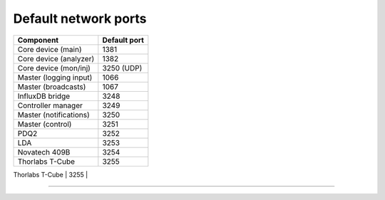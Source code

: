 Default network ports
=====================

+--------------------------+--------------+
| Component                | Default port |
+==========================+==============+
| Core device (main)       | 1381         |
+--------------------------+--------------+
| Core device (analyzer)   | 1382         |
+--------------------------+--------------+
| Core device (mon/inj)    | 3250 (UDP)   |
+--------------------------+--------------+
| Master (logging input)   | 1066         |
+--------------------------+--------------+
| Master (broadcasts)      | 1067         |
+--------------------------+--------------+
| InfluxDB bridge          | 3248         |
+--------------------------+--------------+
| Controller manager       | 3249         |
+--------------------------+--------------+
| Master (notifications)   | 3250         |
+--------------------------+--------------+
| Master (control)         | 3251         |
+--------------------------+--------------+
| PDQ2                     | 3252         |
+--------------------------+--------------+
| LDA                      | 3253         |
+--------------------------+--------------+
| Novatech 409B            | 3254         |
+--------------------------+--------------+
| Thorlabs T-Cube          | 3255         |
+--------------------------+--------------+
| Korad KA3005P            | 3256         |
-------------------------------------------

